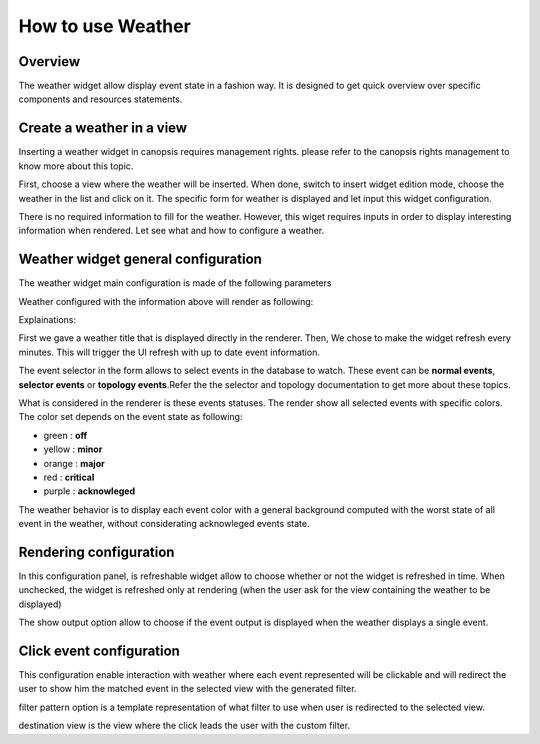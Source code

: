 .. _user-ui-widgets-weather:

How to use Weather
==================

Overview
--------

The weather widget allow display event state in a fashion way. It is designed to get quick overview over specific components and resources statements.

Create a weather in a view
--------------------------

Inserting a weather widget in canopsis requires management rights. please refer to the canopsis rights management to know more about this topic.

First, choose a view where the weather will be inserted. When done, switch to insert widget edition mode, choose the weather in the list and click on it. The specific form for weather is displayed and let input this widget configuration.

There is no required information to fill for the weather. However, this wiget requires inputs in order to display interesting information when rendered. Let see what and how to configure a weather.

Weather widget general configuration
------------------------------------

The weather widget main configuration is made of the following parameters

.. image:: ../../../_static/images/frontend/weather_configuration_1.png

Weather configured with the information above will render as following:

.. image:: ../../../_static/images/frontend/weather_renderer_1.png

Explainations:

First we gave a weather title that is displayed directly in the renderer.
Then, We chose to make the widget refresh every minutes. This will trigger the UI refresh with up to date event information.

The event selector in the form allows to select events in the database to watch. These event can be **normal events**, **selector events** or **topology events**.Refer the the selector and topology documentation to get more about these topics.

What is considered in the renderer is these events statuses. The render show all selected events with specific colors. The color set depends on the event state as following:

- green : **off**
- yellow : **minor**
- orange : **major**
- red : **critical**
- purple : **acknowleged**

The weather behavior is to display each event color with a general background computed with the worst state of all event in the weather, without considerating acknowleged events state.


Rendering configuration
-----------------------

.. image:: ../../../_static/images/frontend/weather_configuration_2.png

In this configuration panel, is refreshable widget allow to choose whether or not the widget is refreshed in time. When unchecked, the widget is refreshed only at rendering (when the user ask for the view containing the weather to be displayed)

The show output option allow to choose if the event output is displayed when the weather displays a single event.


Click event configuration
-------------------------

.. image:: ../../../_static/images/frontend/weather_configuration_3.png

This configuration enable interaction with weather where each event represented will be clickable and will redirect the user to show him the matched event in the selected view with the generated filter.

filter pattern option is a template representation of what filter to use when user is redirected to the selected view.

destination view is the view where the click leads the user with the custom filter.



